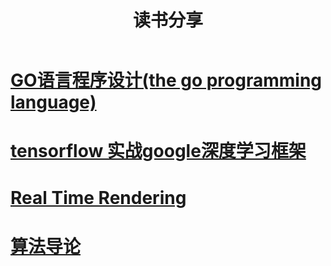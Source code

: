 #+TITLE: 读书分享

* [[https://github.com/luixiao1223/BookShare/tree/master/the_go_programming_language][GO语言程序设计(the go programming language)]]
* [[https://github.com/luixiao1223/BookShare/tree/master/tensorflow_google][tensorflow 实战google深度学习框架]]
* [[https://github.com/luixiao1223/BookShare/tree/master/real_time_rendering][Real Time Rendering]]
* [[https://github.com/luixiao1223/BookShare/tree/master/introduction_to_algorithm][算法导论]]
